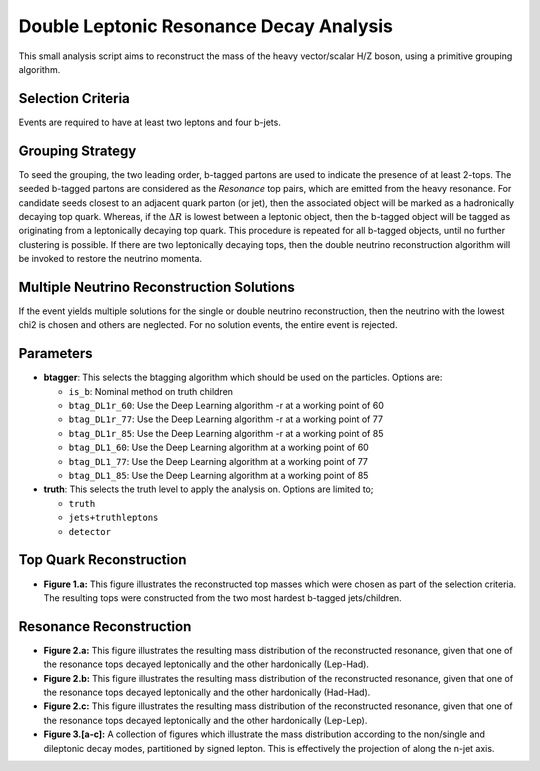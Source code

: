 Double Leptonic Resonance Decay Analysis
========================================

This small analysis script aims to reconstruct the mass of the heavy vector/scalar H/Z boson, using a primitive grouping algorithm. 

Selection Criteria
------------------

Events are required to have at least two leptons and four b-jets. 

Grouping Strategy
-----------------

To seed the grouping, the two leading order, b-tagged partons are used to indicate the presence of at least 2-tops. 
The seeded b-tagged partons are considered as the `Resonance` top pairs, which are emitted from the heavy resonance. 
For candidate seeds closest to an adjacent quark parton (or jet), then the associated object will be marked as a hadronically decaying top quark. 
Whereas, if the :math:`\Delta R` is lowest between a leptonic object, then the b-tagged object will be tagged as originating from a leptonically decaying top quark. 
This procedure is repeated for all b-tagged objects, until no further clustering is possible. 
If there are two leptonically decaying tops, then the double neutrino reconstruction algorithm will be invoked to restore the neutrino momenta. 

Multiple Neutrino Reconstruction Solutions
------------------------------------------

If the event yields multiple solutions for the single or double neutrino reconstruction, then the neutrino with the lowest chi2 is chosen and others are neglected.
For no solution events, the entire event is rejected.

Parameters
----------

- **btagger**: 
  This selects the btagging algorithm which should be used on the particles.
  Options are: 
  
  - ``is_b``: Nominal method on truth children 
  - ``btag_DL1r_60``: Use the Deep Learning algorithm -r at a working point of 60
  - ``btag_DL1r_77``: Use the Deep Learning algorithm -r at a working point of 77
  - ``btag_DL1r_85``: Use the Deep Learning algorithm -r at a working point of 85
  - ``btag_DL1_60``: Use the Deep Learning algorithm at a working point of 60
  - ``btag_DL1_77``: Use the Deep Learning algorithm at a working point of 77
  - ``btag_DL1_85``: Use the Deep Learning algorithm at a working point of 85

- **truth**: 
  This selects the truth level to apply the analysis on. 
  Options are limited to; 

  - ``truth``
  - ``jets+truthleptons``
  - ``detector``

Top Quark Reconstruction
------------------------

- **Figure 1.a:** 
  This figure illustrates the reconstructed top masses which were chosen as part of the selection criteria. 
  The resulting tops were constructed from the two most hardest b-tagged jets/children.


Resonance Reconstruction
------------------------

- **Figure 2.a:**
  This figure illustrates the resulting mass distribution of the reconstructed resonance, given that one of the resonance tops decayed leptonically and the other hardonically (Lep-Had).

- **Figure 2.b:**
  This figure illustrates the resulting mass distribution of the reconstructed resonance, given that one of the resonance tops decayed leptonically and the other hardonically (Had-Had).

- **Figure 2.c:**
  This figure illustrates the resulting mass distribution of the reconstructed resonance, given that one of the resonance tops decayed leptonically and the other hardonically (Lep-Lep).

- **Figure 3.[a-c]:**
  A collection of figures which illustrate the mass distribution according to the non/single and dileptonic decay modes, partitioned by signed lepton.
  This is effectively the projection of along the n-jet axis.
